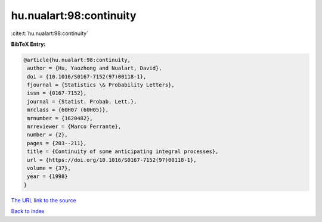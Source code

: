 hu.nualart:98:continuity
========================

:cite:t:`hu.nualart:98:continuity`

**BibTeX Entry:**

.. code-block:: bibtex

   @article{hu.nualart:98:continuity,
    author = {Hu, Yaozhong and Nualart, David},
    doi = {10.1016/S0167-7152(97)00118-1},
    fjournal = {Statistics \& Probability Letters},
    issn = {0167-7152},
    journal = {Statist. Probab. Lett.},
    mrclass = {60H07 (60H05)},
    mrnumber = {1620482},
    mrreviewer = {Marco Ferrante},
    number = {2},
    pages = {203--211},
    title = {Continuity of some anticipating integral processes},
    url = {https://doi.org/10.1016/S0167-7152(97)00118-1},
    volume = {37},
    year = {1998}
   }
`The URL link to the source <ttps://doi.org/10.1016/S0167-7152(97)00118-1}>`_


`Back to index <../By-Cite-Keys.html>`_
